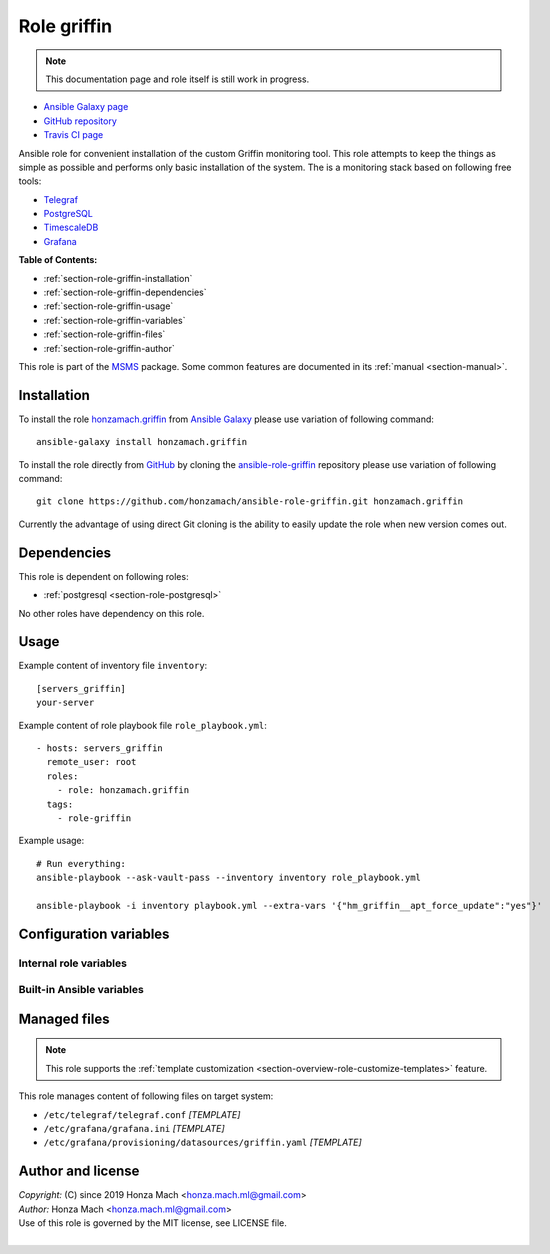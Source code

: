 .. _section-role-griffin:

Role **griffin**
================================================================================

.. note::

    This documentation page and role itself is still work in progress.

* `Ansible Galaxy page <https://galaxy.ansible.com/honzamach/griffin>`__
* `GitHub repository <https://github.com/honzamach/ansible-role-griffin>`__
* `Travis CI page <https://travis-ci.org/honzamach/ansible-role-griffin>`__

Ansible role for convenient installation of the custom Griffin monitoring tool.
This role attempts to keep the things as simple as possible and performs only
basic installation of the system. The is a monitoring stack based on following
free tools:

* `Telegraf <https://docs.influxdata.com/telegraf/v1.12/>`__
* `PostgreSQL <https://www.postgresql.org/>`__
* `TimescaleDB <https://www.timescale.com/>`__
* `Grafana <https://grafana.com/>`__

**Table of Contents:**

* :ref:`section-role-griffin-installation`
* :ref:`section-role-griffin-dependencies`
* :ref:`section-role-griffin-usage`
* :ref:`section-role-griffin-variables`
* :ref:`section-role-griffin-files`
* :ref:`section-role-griffin-author`

This role is part of the `MSMS <https://github.com/honzamach/msms>`__ package.
Some common features are documented in its :ref:`manual <section-manual>`.


.. _section-role-griffin-installation:

Installation
--------------------------------------------------------------------------------

To install the role `honzamach.griffin <https://galaxy.ansible.com/honzamach/griffin>`__
from `Ansible Galaxy <https://galaxy.ansible.com/>`__ please use variation of
following command::

    ansible-galaxy install honzamach.griffin

To install the role directly from `GitHub <https://github.com>`__ by cloning the
`ansible-role-griffin <https://github.com/honzamach/ansible-role-griffin>`__
repository please use variation of following command::

    git clone https://github.com/honzamach/ansible-role-griffin.git honzamach.griffin

Currently the advantage of using direct Git cloning is the ability to easily update
the role when new version comes out.


.. _section-role-griffin-dependencies:

Dependencies
--------------------------------------------------------------------------------

This role is dependent on following roles:

* :ref:`postgresql <section-role-postgresql>`

No other roles have dependency on this role.


.. _section-role-griffin-usage:

Usage
--------------------------------------------------------------------------------

Example content of inventory file ``inventory``::

    [servers_griffin]
    your-server

Example content of role playbook file ``role_playbook.yml``::

    - hosts: servers_griffin
      remote_user: root
      roles:
        - role: honzamach.griffin
      tags:
        - role-griffin

Example usage::

    # Run everything:
    ansible-playbook --ask-vault-pass --inventory inventory role_playbook.yml

    ansible-playbook -i inventory playbook.yml --extra-vars '{"hm_griffin__apt_force_update":"yes"}'


.. _section-role-griffin-variables:

Configuration variables
--------------------------------------------------------------------------------


Internal role variables
~~~~~~~~~~~~~~~~~~~~~~~~~~~~~~~~~~~~~~~~~~~~~~~~~~~~~~~~~~~~~~~~~~~~~~~~~~~~~~~~

.. envvar:: hm_griffin__install_packages

    List of packages defined separately for each linux distribution and package manager,
    that MUST be present on target system. Any package on this list will be installed on
    target host. This role currently recognizes only ``apt`` for ``debian``.

    * *Datatype:* ``dict``
    * *Default:* (please see YAML file ``defaults/main.yml``)
    * *Example:*

    .. code-block:: yaml

        hm_griffin__install_packages:
          debian:
            apt:
              - syslog-ng
              - ...

.. envvar:: hm_griffin__apt_force_update

    Force APT cache update before installing any packages ('yes','no').

    * *Datatype:* ``string``
    * *Default:* ``no``


Built-in Ansible variables
~~~~~~~~~~~~~~~~~~~~~~~~~~~~~~~~~~~~~~~~~~~~~~~~~~~~~~~~~~~~~~~~~~~~~~~~~~~~~~~~

.. envvar:: ansible_lsb['codename']

    Debian distribution codename is used for :ref:`template customization <section-overview-role-customize-templates>`
    feature.


.. _section-role-griffin-files:

Managed files
--------------------------------------------------------------------------------

.. note::

    This role supports the :ref:`template customization <section-overview-role-customize-templates>` feature.

This role manages content of following files on target system:

* ``/etc/telegraf/telegraf.conf`` *[TEMPLATE]*
* ``/etc/grafana/grafana.ini`` *[TEMPLATE]*
* ``/etc/grafana/provisioning/datasources/griffin.yaml`` *[TEMPLATE]*


.. _section-role-griffin-author:

Author and license
--------------------------------------------------------------------------------

| *Copyright:* (C) since 2019 Honza Mach <honza.mach.ml@gmail.com>
| *Author:* Honza Mach <honza.mach.ml@gmail.com>
| Use of this role is governed by the MIT license, see LICENSE file.
|
